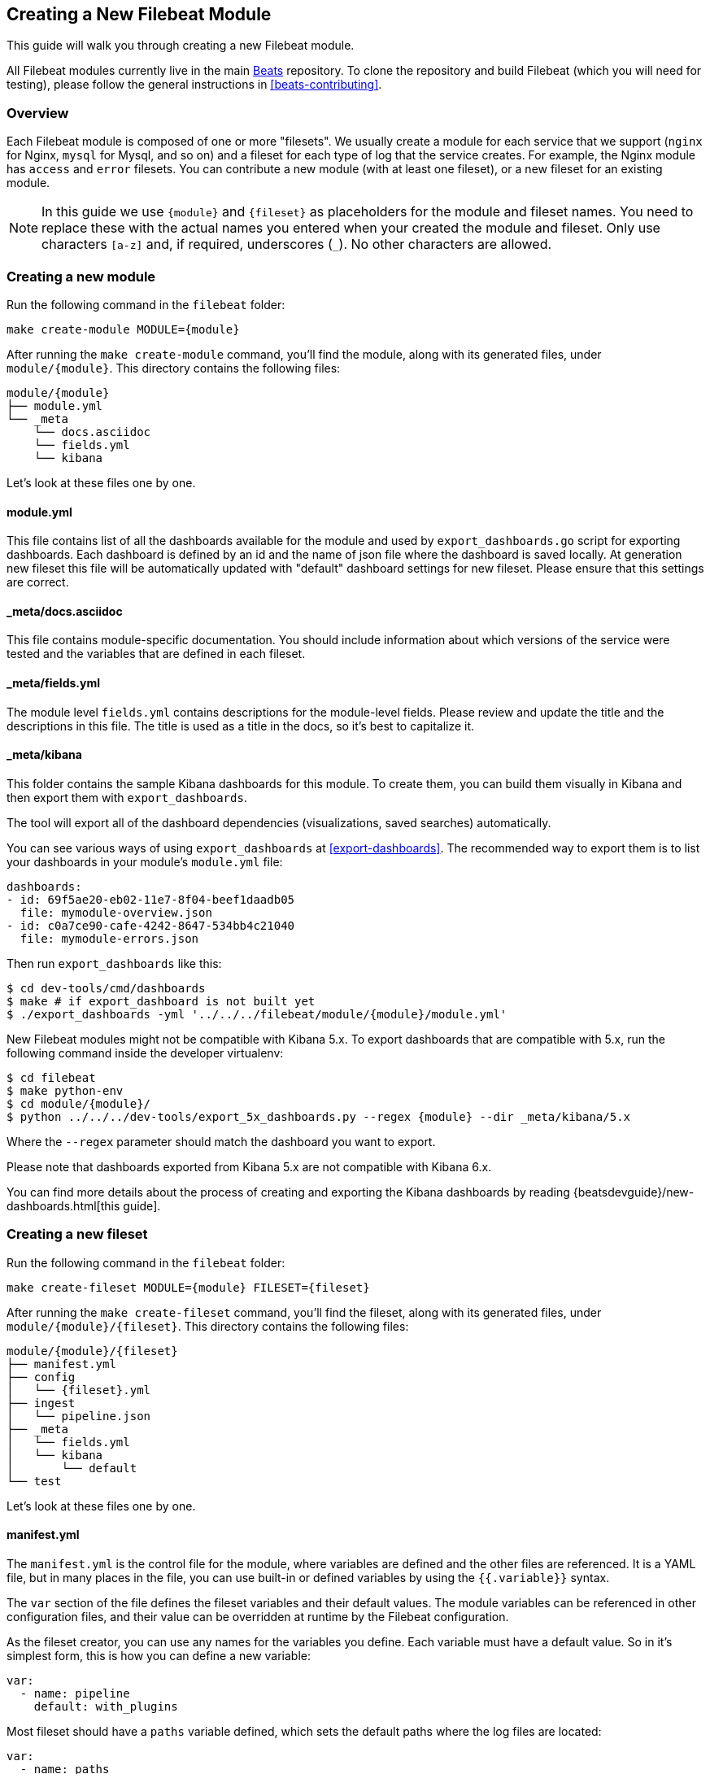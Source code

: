 [[filebeat-modules-devguide]]
== Creating a New Filebeat Module

This guide will walk you through creating a new Filebeat module.

All Filebeat modules currently live in the main
https://github.com/elastic/beats[Beats] repository. To clone the repository and
build Filebeat (which you will need for testing), please follow the general
instructions in <<beats-contributing>>.

[float]
=== Overview

Each Filebeat module is composed of one or more "filesets". We usually create a
module for each service that we support (`nginx` for Nginx, `mysql` for Mysql,
and so on) and a fileset for each type of log that the service creates. For
example, the Nginx module has `access` and `error` filesets. You can contribute
a new module (with at least one fileset), or a new fileset for an existing
module.

NOTE: In this guide we use `{module}` and `{fileset}` as placeholders for the
module and fileset names. You need to replace these with the actual names you
entered when your created the module and fileset. Only use characters `[a-z]` and, if required, underscores (`_`). No other characters are allowed.

[float]
=== Creating a new module

Run the following command in the `filebeat` folder:

[source,bash]
----
make create-module MODULE={module}
----

After running the `make create-module` command, you'll find the module,
along with its generated files, under `module/{module}`. This
directory contains the following files:

[source,bash]
----
module/{module}
├── module.yml
└── _meta
    └── docs.asciidoc
    └── fields.yml
    └── kibana
----

Let's look at these files one by one.

[float]
==== module.yml

This file contains list of all the dashboards available for the module and used by `export_dashboards.go` script for exporting dashboards.
Each dashboard is defined by an id and the name of json file where the dashboard is saved locally.
At generation new fileset this file will be automatically updated with "default" dashboard settings for new fileset.
Please ensure that this settings are correct.

[float]
==== _meta/docs.asciidoc

This file contains module-specific documentation. You should include information
about which versions of the service were tested and the variables that are
defined in each fileset.

[float]
==== _meta/fields.yml

The module level `fields.yml` contains descriptions for the module-level fields.
Please review and update the title and the descriptions in this file. The title
is used as a title in the docs, so it's best to capitalize it.

[float]
==== _meta/kibana

This folder contains the sample Kibana dashboards for this module. To create
them, you can build them visually in Kibana and then export them with `export_dashboards`.

The tool will export all of the dashboard dependencies (visualizations,
saved searches) automatically.

You can see various ways of using `export_dashboards` at <<export-dashboards>>.
The recommended way to export them is to list your dashboards in your module's
`module.yml` file:

[source,yaml]
----
dashboards:
- id: 69f5ae20-eb02-11e7-8f04-beef1daadb05
  file: mymodule-overview.json
- id: c0a7ce90-cafe-4242-8647-534bb4c21040
  file: mymodule-errors.json
----

Then run `export_dashboards` like this:

[source,shell]
----
$ cd dev-tools/cmd/dashboards
$ make # if export_dashboard is not built yet
$ ./export_dashboards -yml '../../../filebeat/module/{module}/module.yml'
----

New Filebeat modules might not be compatible with Kibana 5.x. To export dashboards
that are compatible with 5.x, run the following command inside the developer virtualenv:

[source,shell]
----
$ cd filebeat
$ make python-env
$ cd module/{module}/
$ python ../../../dev-tools/export_5x_dashboards.py --regex {module} --dir _meta/kibana/5.x
----

Where the `--regex` parameter should match the dashboard you want to export.

Please note that dashboards exported from Kibana 5.x are not compatible with Kibana 6.x.

You can find more details about the process of creating and exporting the Kibana
dashboards by reading {beatsdevguide}/new-dashboards.html[this guide].

[float]
=== Creating a new fileset

Run the following command in the `filebeat` folder:

[source,bash]
----
make create-fileset MODULE={module} FILESET={fileset}
----

After running the `make create-fileset` command, you'll find the fileset,
along with its generated files, under `module/{module}/{fileset}`. This
directory contains the following files:

[source,bash]
----
module/{module}/{fileset}
├── manifest.yml
├── config
│   └── {fileset}.yml
├── ingest
│   └── pipeline.json
├── _meta
│   └── fields.yml
│   └── kibana
│       └── default
└── test
----

Let's look at these files one by one.

[float]
==== manifest.yml

The `manifest.yml` is the control file for the module, where variables are
defined and the other files are referenced. It is a YAML file, but in many
places in the file, you can use built-in or defined variables by using the
`{{.variable}}` syntax.

The `var` section of the file defines the fileset variables and their default
values. The module variables can be referenced in other configuration files,
and their value can be overridden at runtime by the Filebeat configuration.

As the fileset creator, you can use any names for the variables you define. Each
variable must have a default value. So in it's simplest form, this is how you
can define a new variable:

[source,yaml]
----
var:
  - name: pipeline
    default: with_plugins
----

Most fileset should have a `paths` variable defined, which sets the default
paths where the log files are located:

[source,yaml]
----
var:
  - name: paths
    default:
      - /example/test.log*
    os.darwin:
      - /usr/local/example/test.log*
      - /example/test.log*
    os.windows:
      - c:/programdata/example/logs/test.log*
----

There's quite a lot going on in this file, so let's break it down:

* The name of the variable is `paths` and the default value is an array with one
  element: `"/example/test.log*"`.
* Note that variable values don't have to be strings.
  They can be also numbers, objects, or as shown in this example, arrays.
* We will use the `paths` variable to set the input `paths`
  setting, so "glob" values can be used here.
* Besides the `default` value, the file defines values for particular
  operating systems: a default for darwin/OS X/macOS systems and a default for
  Windows systems. These are introduced via the `os.darwin` and `os.windows`
  keywords. The values under these keys become the default for the variable, if
  Filebeat is executed on the respective OS.

Besides the variable definition, the `manifest.yml` file also contains
references to the ingest pipeline and input configuration to use (see next
sections):

[source,yaml]
----
ingest_pipeline: ingest/pipeline.json
input: config/testfileset.yml
----

These should point to the respective files from the fileset.

Note that when evaluating the contents of these files, the variables are
expanded, which enables you to select one file or the other depending on the
value of a variable. For example:

[source,yaml]
----
ingest_pipeline: ingest/{{.pipeline}}.json
----

This example selects the ingest pipeline file based on the value of the
`pipeline` variable. For the `pipeline` variable shown earlier, the path would
resolve to `ingest/with_plugins.json` (assuming the variable value isn't
overridden at runtime.)

In 6.6 and later, you can specify multiple ingest pipelines.

[source,yaml]
----
ingest_pipeline:
  - ingest/main.json
  - ingest/plain_logs.json
  - ingest/json_logs.json
----

When multiple ingest pipelines are specified the first one in the list is
considered to be the entry point pipeline.

One reason for using multiple pipelines might be to send all logs harvested
by this fileset to the entry point pipeline and have it delegate different parts of
the processing to other pipelines. You can read details about setting
this up in <<ingest-json-entry-point-pipeline, the `ingest/*.json` section>>.

[float]
==== config/*.yml

The `config/` folder contains template files that generate Filebeat input
configurations. The Filebeat inputs are primarily responsible for tailing
files, filtering, and multi-line stitching, so that's what you configure in the
template files.

A typical example looks like this:

[source,yaml]
----
type: log
paths:
{{ range $i, $path := .paths }}
 - {{$path}}
{{ end }}
exclude_files: [".gz$"]
----

You'll find this example in the template file that gets generated automatically
when you run `make create-fileset`. In this example, the `paths` variable is
used to construct the `paths` list for the input `paths` option.

Any template files that you add to the `config/` folder need to generate a valid
Filebeat input configuration in YAML format. The options accepted by the
input configuration are documented in the
{filebeat-ref}/configuration-filebeat-options.html[Filebeat Inputs] section of
the Filebeat documentation.

The template files use the templating language defined by the
https://golang.org/pkg/text/template/[Go standard library].

Here is another example that also configures multiline stitching:

[source,yaml]
----
type: log
paths:
{{ range $i, $path := .paths }}
 - {{$path}}
{{ end }}
exclude_files: [".gz$"]
multiline:
  pattern: "^# User@Host: "
  negate: true
  match: after
----

Although you can add multiple configuration files under the `config/` folder,
only the file indicated by the `manifest.yml` file will be loaded. You can use
variables to dynamically switch between configurations.

[float]
==== ingest/*.json

The `ingest/` folder contains Elasticsearch
{ref}/ingest.html[Ingest Node] pipeline configurations. The Ingest
Node pipelines are responsible for parsing the log lines and doing other
manipulations on the data.

The files in this folder are JSON or YAML documents representing
{ref}/pipeline.html[pipeline definitions]. Just like with the `config/`
folder, you can define multiple pipelines, but a single one is loaded at runtime
based on the information from `manifest.yml`.

The generator creates a JSON object similar to this one:

[source,json]
----
{
  "description": "Pipeline for parsing {module} {fileset} logs",
  "processors": [
    ],
  "on_failure" : [{
    "set" : {
      "field" : "error.message",
      "value" : "{{ _ingest.on_failure_message }}"
    }
  }]
}
----

Alternatively, you can use YAML formatted pipelines, which uses a simpler syntax:

[source,yaml]
----
description: "Pipeline for parsing {module} {fileset} logs"
processors:
on_failure:
 - set:
     field: error.message
     value: "{{ _ingest.on_failure_message }}"
----

From here, you would typically add processors to the `processors` array to do
the actual parsing. For details on how to use ingest node processors, see the
{ref}/ingest-processors.html[ingest node documentation]. In
particular, you will likely find the
{ref}/grok-processor.html[Grok processor] to be useful for parsing.
Here is an example for parsing the Nginx access logs.

[source,json]
----
{
  "grok": {
    "field": "message",
    "patterns":[
      "%{IPORHOST:nginx.access.remote_ip} - %{DATA:nginx.access.user_name} \\[%{HTTPDATE:nginx.access.time}\\] \"%{WORD:nginx.access.method} %{DATA:nginx.access.url} HTTP/%{NUMBER:nginx.access.http_version}\" %{NUMBER:nginx.access.response_code} %{NUMBER:nginx.access.body_sent.bytes} \"%{DATA:nginx.access.referrer}\" \"%{DATA:nginx.access.agent}\""
      ],
    "ignore_missing": true
  }
}
----

Note that you should follow the convention of naming of fields prefixed with the
module and fileset name: `{module}.{fileset}.field`, e.g.
`nginx.access.remote_ip`. Also, please review our <<event-conventions>>.

[[ingest-json-entry-point-pipeline]]
In 6.6 and later, ingest pipelines can use the
{ref}/conditionals-with-multiple-pipelines.html[`pipeline` processor] to delegate
parts of the processings to other pipelines.

This can be useful if you want a fileset to ingest the same _logical_ information
presented in different formats, e.g. csv vs. json versions of the same log files.
Imagine an entry point ingest pipeline that detects the format of a log entry and then conditionally
delegates further processing of that log entry, depending on the format, to another
pipeline.

["source","json",subs="callouts"]
----
{
  "processors": [
    {
      "grok": {
        "field": "message",
        "patterns": [
          "^%{CHAR:first_char}"
        ],
        "pattern_definitions": {
          "CHAR": "."
        }
      }
    },
    {
      "pipeline": {
        "if": "ctx.first_char == '{'",
        "name": "{< IngestPipeline "json-log-processing-pipeline" >}" <1>
      }
    },
    {
      "pipeline": {
        "if": "ctx.first_char != '{'",
        "name": "{< IngestPipeline "plain-log-processing-pipeline" >}"
      }
    }
  ]
}
----
<1>  Use the `IngestPipeline` template function to resolve the name. This function converts the
specified name into the fully qualified pipeline ID that is stored in Elasticsearch.

In order for the above pipeline to work, Filebeat must load the entry point pipeline
as well as any sub-pipelines into Elasticsearch. You can tell Filebeat to do
so by specifying all the necessary pipelines for the fileset in its `manifest.yml`
file. The first pipeline in the list is considered to be the entry point pipeline.

[source,yaml]
----
ingest_pipeline:
  - ingest/main.json
  - ingest/plain_logs.yml
  - ingest/json_logs.json
----

While developing the pipeline definition, we recommend making use of the
{ref}/simulate-pipeline-api.html[Simulate Pipeline API] for testing
and quick iteration.

By default Filebeat does not update Ingest pipelines if already loaded. If you
want to force updating your pipeline during development, use
`./filebeat setup --pipelines` command. This uploads pipelines even if they
are already available on the node.

[float]
==== _meta/fields.yml

The `fields.yml` file contains the top-level structure for the fields in your
fileset. It is used as the source of truth for:

* the generated Elasticsearch mapping template
* the generated Kibana index pattern
* the generated documentation for the exported fields

Besides the `fields.yml` file in the fileset, there is also a `fields.yml` file
at the module level, placed under `module/{module}/_meta/fields.yml`, which
should contain the fields defined at the module level, and the description of
the module itself. In most cases, you should add the fields at the fileset
level.

After `pipeline.json` is created, it is possible to generate a base `field.yml`.

[source,bash]
----
make create-fields MODULE={module} FILESET={fileset}
----

Please, always check the generated file and make sure the fields are correct.
Documenatation of fields must be added manually.

If the fields are correct, it is time to generate documentation, configuration
and Kibana index patterns.

[source,bash]
----
make update
----

[float]
==== test

In the `test/` directory, you should place sample log files generated by the
service. We have integration tests, automatically executed by CI, that will run
Filebeat on each of the log files under the `test/` folder and check that there
are no parsing errors and that all fields are documented.

In addition, assuming you have a `test.log` file, you can add a
`test.log-expected.json` file in the same directory that contains the expected
documents as they are found via an Elasticsearch search. In this case, the
integration tests will automatically check that the result is the same on each
run.
